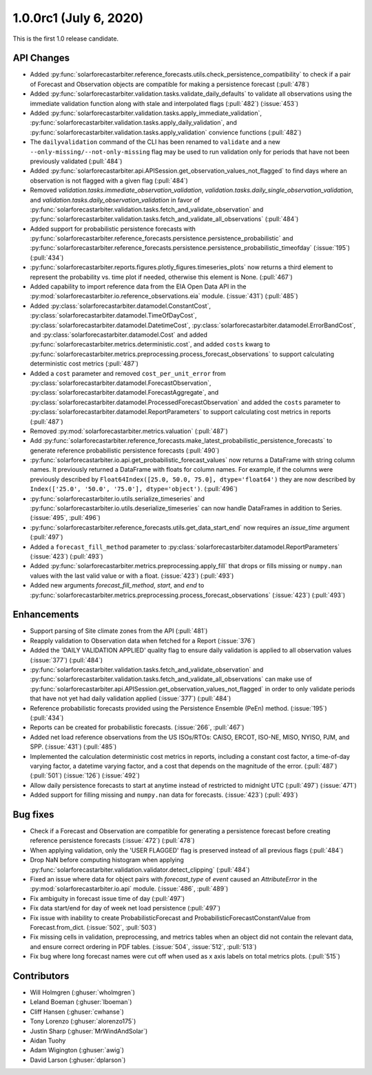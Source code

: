 .. _whatsnew_100rc1:

1.0.0rc1 (July 6, 2020)
-----------------------

This is the first 1.0 release candidate.


API Changes
~~~~~~~~~~~
* Added :py:func:`solarforecastarbiter.reference_forecasts.utils.check_persistence_compatibility`
  to check if a pair of Forecast and Observation objects are compatible for
  making a persistence forecast (:pull:`478`)
* Added :py:func:`solarforecastarbiter.validation.tasks.validate_daily_defaults`
  to validate all observations using the immediate validation function
  along with stale and interpolated flags (:pull:`482`) (:issue:`453`)
* Added :py:func:`solarforecastarbiter.validation.tasks.apply_immediate_validation`,
  :py:func:`solarforecastarbiter.validation.tasks.apply_daily_validation`,
  and :py:func:`solarforecastarbiter.validation.tasks.apply_validation`
  convience functions (:pull:`482`)
* The ``dailyvalidation`` command of the CLI has been renamed to ``validate`` and a
  new ``--only-missing/--not-only-missing`` flag may be used to run validation
  only for periods that have not been previously validated (:pull:`484`)
* Added :py:func:`solarforecastarbiter.api.APISession.get_observation_values_not_flagged`
  to find days where an observation is not flagged with a given flag (:pull:`484`)
* Removed `validation.tasks.immediate_observation_validation`,
  `validation.tasks.daily_single_observation_validation`,
  and `validation.tasks.daily_observation_validation` in favor of
  :py:func:`solarforecastarbiter.validation.tasks.fetch_and_validate_observation`
  and :py:func:`solarforecastarbiter.validation.tasks.fetch_and_validate_all_observations` (:pull:`484`)
* Added support for probabilistic persistence forecasts with
  :py:func:`solarforecastarbiter.reference_forecasts.persistence.persistence_probabilistic` and
  :py:func:`solarforecastarbiter.reference_forecasts.persistence.persistence_probabilistic_timeofday` (:issue:`195`) (:pull:`434`)
* :py:func:`solarforecastarbiter.reports.figures.plotly_figures.timeseries_plots`
  now returns a third element to represent the probability vs. time plot
  if needed, otherwise this element is None. (:pull:`467`)
* Added capability to import reference data from the EIA Open Data API in the
  :py:mod:`solarforecastarbiter.io.reference_observations.eia` module. (:issue:`431`) (:pull:`485`)
* Added :py:class:`solarforecastarbiter.datamodel.ConstantCost`,
  :py:class:`solarforecastarbiter.datamodel.TimeOfDayCost`,
  :py:class:`solarforecastarbiter.datamodel.DatetimeCost`,
  :py:class:`solarforecastarbiter.datamodel.ErrorBandCost`,
  and :py:class:`solarforecastarbiter.datamodel.Cost`
  and added :py:func:`solarforecastarbiter.metrics.deterministic.cost`,
  and added ``costs`` kwarg to
  :py:func:`solarforecastarbiter.metrics.preprocessing.process_forecast_observations`
  to support calculating deterministic cost metrics (:pull:`487`)
* Added a ``cost`` parameter and removed ``cost_per_unit_error`` from
  :py:class:`solarforecastarbiter.datamodel.ForecastObservation`,
  :py:class:`solarforecastarbiter.datamodel.ForecastAggregate`, and
  :py:class:`solarforecastarbiter.datamodel.ProcessedForecastObservation`
  and added the ``costs`` parameter to
  :py:class:`solarforecastarbiter.datamodel.ReportParameters` to support
  calculating cost metrics in reports (:pull:`487`)
* Removed :py:mod:`solarforecastarbiter.metrics.valuation` (:pull:`487`)
* Add :py:func:`solarforecastarbiter.reference_forecasts.make_latest_probabilistic_persistence_forecasts`
  to generate reference probabilistic persistence forecasts (:pull:`490`)
* :py:func:`solarforecastarbiter.io.api.get_probabilistic_forecast_values`
  now returns a DataFrame with string column names. It previously returned a
  DataFrame with floats for column names. For example, if the columns were
  previously described by ``Float64Index([25.0, 50.0, 75.0], dtype='float64')``
  they are now described by ``Index(['25.0', '50.0', '75.0'], dtype='object')``.
  (:pull:`496`)
* :py:func:`solarforecastarbiter.io.utils.serialize_timeseries` and
  :py:func:`solarforecastarbiter.io.utils.deserialize_timeseries` can now
  handle DataFrames in addition to Series. (:issue:`495`, :pull:`496`)
* :py:func:`solarforecastarbiter.reference_forecasts.utils.get_data_start_end`
  now requires an `issue_time` argument (:pull:`497`)
* Added a ``forecast_fill_method`` parameter to
  :py:class:`solarforecastarbiter.datamodel.ReportParameters`
  (:issue:`423`) (:pull:`493`)
* Added :py:func:`solarforecastarbiter.metrics.preprocessing.apply_fill` that
  drops or fills missing or ``numpy.nan`` values with the last valid value or
  with a float. (:issue:`423`) (:pull:`493`)
* Added new arguments `forecast_fill_method`, `start`, and `end` to
  :py:func:`solarforecastarbiter.metrics.preprocessing.process_forecast_observations`
  (:issue:`423`) (:pull:`493`)


Enhancements
~~~~~~~~~~~~
* Support parsing of Site climate zones from the API (:pull:`481`)
* Reapply validation to Observation data when fetched for a Report
  (:issue:`376`)
* Added the 'DAILY VALIDATION APPLIED' quality flag to ensure daily validation
  is applied to all observation values (:issue:`377`) (:pull:`484`)
* :py:func:`solarforecastarbiter.validation.tasks.fetch_and_validate_observation`
  and :py:func:`solarforecastarbiter.validation.tasks.fetch_and_validate_all_observations`
  can make use of
  :py:func:`solarforecastarbiter.api.APISession.get_observation_values_not_flagged`
  in order to only validate periods that have not yet had daily validation applied
  (:issue:`377`) (:pull:`484`)
* Reference probabilistic forecasts provided using the Persistence Ensemble
  (PeEn) method. (:issue:`195`) (:pull:`434`)
* Reports can be created for probabilistic forecasts.
  (:issue:`266`, :pull:`467`)
* Added net load reference observations from the US ISOs/RTOs: CAISO, ERCOT,
  ISO-NE, MISO, NYISO, PJM, and SPP. (:issue:`431`) (:pull:`485`)
* Implemented the calculation deterministic cost metrics in reports, including
  a constant cost factor, a time-of-day varying factor, a datetime varying
  factor, and a cost that depends on the magnitude of the error.
  (:pull:`487`) (:pull:`501`) (:issue:`126`) (:issue:`492`)
* Allow daily persistence forecasts to start at anytime instead of
  restricted to midnight UTC (:pull:`497`) (:issue:`471`)
* Added support for filling missing and ``numpy.nan`` data for forecasts.
  (:issue:`423`) (:pull:`493`)


Bug fixes
~~~~~~~~~
* Check if a Forecast and Observation are compatible for generating a
  persistence forecast before creating reference persistence forecasts
  (:issue:`472`) (:pull:`478`)
* When applying validation, only the 'USER FLAGGED' flag is preserved
  instead of all previous flags (:pull:`484`)
* Drop NaN before computing histogram when applying
  :py:func:`solarforecastarbiter.validation.validator.detect_clipping`
  (:pull:`484`)
* Fixed an issue where data for object pairs with `forecast_type` of `event`
  caused an `AttributeError` in the
  :py:mod:`solarforecastarbiter.io.api` module. (:issue:`486`, :pull:`489`)
* Fix ambiguity in forecast issue time of day (:pull:`497`)
* Fix data start/end for day of week net load persistence (:pull:`497`)
* Fix issue with inability to create ProbabilisticForecast and
  ProbabilisticForecastConstantValue from Forecast.from_dict.
  (:issue:`502`, :pull:`503`)
* Fix missing cells in validation, preprocessing, and metrics tables when
  an object did not contain the relevant data, and ensure correct
  ordering in PDF tables. (:issue:`504`, :issue:`512`, :pull:`513`)

* Fix bug where long forecast names were cut off when used as x axis labels on
  total metrics plots. (:pull:`515`)

Contributors
~~~~~~~~~~~~

* Will Holmgren (:ghuser:`wholmgren`)
* Leland Boeman (:ghuser:`lboeman`)
* Cliff Hansen (:ghuser:`cwhanse`)
* Tony Lorenzo (:ghuser:`alorenzo175`)
* Justin Sharp (:ghuser:`MrWindAndSolar`)
* Aidan Tuohy
* Adam Wigington (:ghuser:`awig`)
* David Larson (:ghuser:`dplarson`)
